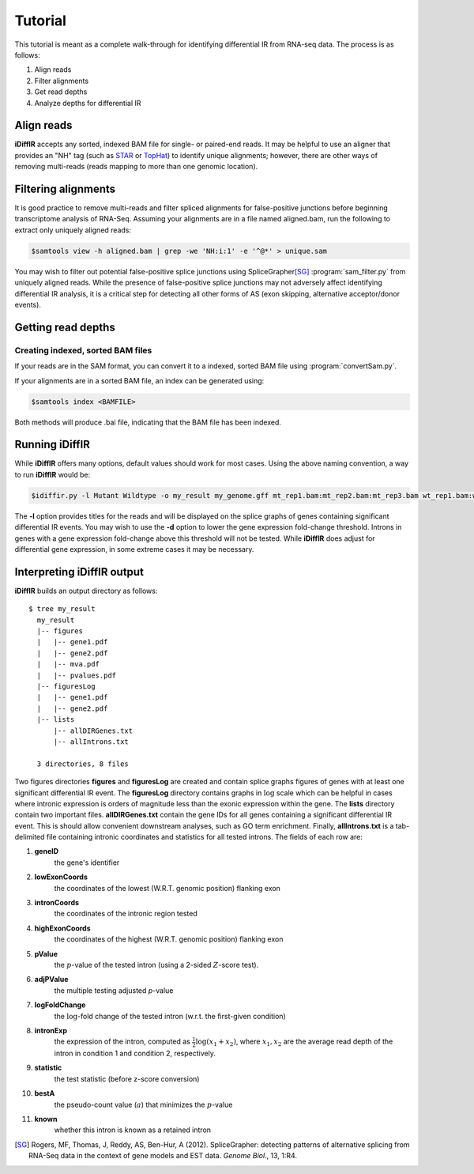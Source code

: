 ========
Tutorial
========
This tutorial is meant as a complete walk-through for identifying
differential IR from RNA-seq data.  The process is as follows:

1. Align reads
2. Filter alignments
3. Get read depths
4. Analyze depths for differential IR

Align reads
-----------
**iDiffIR** accepts any sorted, indexed BAM file for single- or 
paired-end reads.  It may be helpful to use an aligner that
provides an "NH" tag (such as STAR_ or TopHat_)
to identify unique alignments; however, there are other ways of
removing multi-reads (reads mapping to more than 
one genomic location).

Filtering alignments
--------------------
It is good practice to remove multi-reads and filter spliced 
alignments for false-positive junctions  before beginning 
transcriptome analysis of RNA-Seq.  Assuming your alignments 
are in a file named aligned.bam, run the following to extract 
only uniquely aligned reads:

.. code-block:: none
   
   $samtools view -h aligned.bam | grep -we 'NH:i:1' -e '^@*' > unique.sam
   
You may wish to filter out potential false-positive splice junctions 
using SpliceGrapher\ [SG]_ :program:`sam_filter.py` 
from uniquely aligned reads.  While the presence
of false-positive splice junctions may not adversely affect
identifying differential IR analysis, it is a critical step for
detecting all other forms of AS (exon skipping, alternative 
acceptor/donor events).

.. program-output:: sam_filter.py --help



Getting read depths
-------------------

Creating indexed, sorted BAM files
..................................
If your reads are in the SAM format, you can convert it to a indexed,
sorted BAM file using :program:`convertSam.py`.  

.. program-output:: convertSam.py --help

If your alignments are in a sorted BAM file, an index can be 
generated using:

.. code-block:: none

   $samtools index <BAMFILE>

Both methods will produce .bai file, indicating that the BAM file 
has been indexed.


Running **iDiffIR**
-------------------

.. command-output:: idiffir.py --help 

While **iDiffIR** offers many options, default values should work
for most cases.  Using the above naming convention, a way to run
**iDiffIR** would be:

.. code-block:: none

   $idiffir.py -l Mutant Wildtype -o my_result my_genome.gff mt_rep1.bam:mt_rep2.bam:mt_rep3.bam wt_rep1.bam:wt_rep2.bam:wt_rep3.bam

The **-l** option provides titles for the reads and will be displayed
on the splice graphs of genes containing significant differential IR
events.    You may wish to use the **-d** option to lower the
gene expression fold-change threshold. Introns in genes 
with a gene expression fold-change above this 
threshold will not be tested.  While **iDiffIR** does 
adjust for differential gene expression, in some extreme cases it may 
be necessary.

Interpreting iDiffIR output
---------------------------
**iDiffIR** builds an output directory as follows:

::

   $ tree my_result
     my_result
     |-- figures
     |   |-- gene1.pdf
     |   |-- gene2.pdf
     |   |-- mva.pdf
     |   |-- pvalues.pdf
     |-- figuresLog
     |   |-- gene1.pdf
     |   |-- gene2.pdf
     |-- lists
         |-- allDIRGenes.txt
	 |-- allIntrons.txt

     3 directories, 8 files

Two figures directories **figures** and **figuresLog** are created
and contain splice graphs figures of genes with at least 
one significant
differential IR event.  The **figuresLog** directory contains
graphs in :math:`\log` scale which can be helpful in cases where
intronic expression is orders of magnitude less than the exonic 
expression within the gene.  The **lists** directory contain
two important files.  **allDIRGenes.txt** contain the
gene IDs for all genes containing a significant differential IR
event.  This is should allow convenient downstream analyses, 
such as GO term enrichment.  Finally, **allIntrons.txt** is a
tab-delimited file containing intronic coordinates and statistics
for all tested introns.  The fields of each row are:

1. **geneID** 
     the gene's identifier

2. **lowExonCoords** 
     the coordinates of the lowest (W.R.T. genomic 
     position) flanking exon

3. **intronCoords** 
     the coordinates of the intronic region tested

4. **highExonCoords** 
     the coordinates of the highest (W.R.T. genomic 
     position) flanking exon

5. **pValue**
     the :math:`p`\ -value of the tested intron (using a 2-sided
     :math:`Z`\ -score test).

6. **adjPValue**
     the multiple testing adjusted `p`\ -value

7. **logFoldChange**
     the :math:`\log`\ -fold change of the tested intron (w.r.t. the
     first-given condition)

8. **intronExp**
      the expression of the intron, computed as 
      :math:`\displaystyle\frac{1}{2}\log\left( x_1 + x_2\right)`,
      where :math:`x_1, x_2` are the average read depth of the intron
      in condition 1 and condition 2, respectively.
	    
9. **statistic**
      the test statistic (before z-score conversion)

10. **bestA**
      the pseudo-count value (:math:`a`) that minimizes the 
      :math:`p`\ -value

11. **known**
      whether this intron is known as a retained intron


.. todo::

   Add differential exon skipping

.. todo::

   Add MISO script usage for testing Alt 5', 3'

.. todo::

   Add simulation
.. _STAR: https://code.google.com/p/rna-star/
.. _TopHat: http://ccb.jhu.edu/software/tophat/index.shtml

.. [SG] Rogers, MF, Thomas, J, Reddy, AS, Ben-Hur, A (2012). 
	SpliceGrapher: detecting patterns of alternative splicing 
	from RNA-Seq data in the context of gene models and 
	EST data. *Genome Biol*., 13, 1:R4.
